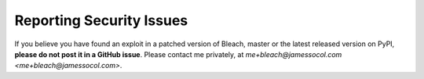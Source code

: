 Reporting Security Issues
=========================

If you believe you have found an exploit in a patched version of Bleach,
master or the latest released version on PyPI, **please do not post it
in a GitHub issue**. Please contact me privately, at
`me+bleach@jamessocol.com <me+bleach@jamessocol.com>`.
